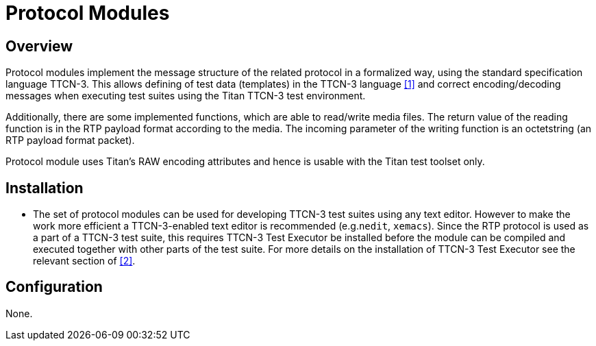 = Protocol Modules

== Overview

Protocol modules implement the message structure of the related protocol in a formalized way, using the standard specification language TTCN-3. This allows defining of test data (templates) in the TTCN-3 language ‎<<8-references.adoc#_1, [1]>> and correct encoding/decoding messages when executing test suites using the Titan TTCN-3 test environment.

Additionally, there are some implemented functions, which are able to read/write media files. The return value of the reading function is in the RTP payload format according to the media. The incoming parameter of the writing function is an octetstring (an RTP payload format packet).

Protocol module uses Titan’s RAW encoding attributes and hence is usable with the Titan test toolset only.

== Installation

* The set of protocol modules can be used for developing TTCN-3 test suites using any text editor. However to make the work more efficient a TTCN-3-enabled text editor is recommended (e.g.`nedit`, `xemacs`). Since the RTP protocol is used as a part of a TTCN-3 test suite, this requires TTCN-3 Test Executor be installed before the module can be compiled and executed together with other parts of the test suite. For more details on the installation of TTCN-3 Test Executor see the relevant section of ‎<<8-references.adoc#_2, [2]>>.

== Configuration

None.
